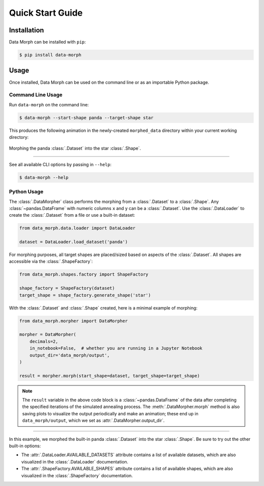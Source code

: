 Quick Start Guide
=================

.. INSTALLATION

Installation
------------
Data Morph can be installed with ``pip``:

.. code:: console

   $ pip install data-morph

..
   You can also install with ``conda`` (coming soon):

   .. code:: console

      $ conda install data-morph -c conda-forge

.. USAGE INTRO

Usage
-----

Once installed, Data Morph can be used on the command line or as an importable Python package.

.. USAGE START

Command Line Usage
~~~~~~~~~~~~~~~~~~

.. CLI USAGE START

Run ``data-morph`` on the command line:

.. code:: console

   $ data-morph --start-shape panda --target-shape star

This produces the following animation in the newly-created ``morphed_data`` directory
within your current working directory:

.. figure:: _static/panda_to_star.gif
   :alt: Morphing the panda dataset into the star shape.
   :align: center

   Morphing the panda :class:`.Dataset` into the star :class:`.Shape`.

----

See all available CLI options by passing in ``--help``:

.. code:: console

   $ data-morph --help

.. CLI USAGE END

Python Usage
~~~~~~~~~~~~

.. PYTHON USAGE START

The :class:`.DataMorpher` class performs the morphing from a :class:`.Dataset` to a :class:`.Shape`.
Any :class:`~pandas.DataFrame` with numeric columns ``x`` and ``y`` can be a :class:`.Dataset`.
Use the :class:`.DataLoader` to create the :class:`.Dataset` from a file or use a built-in dataset:

.. code:: python

   from data_morph.data.loader import DataLoader

   dataset = DataLoader.load_dataset('panda')

For morphing purposes, all target shapes are placed/sized based on aspects of the :class:`.Dataset`.
All shapes are accessible via the :class:`.ShapeFactory`:

.. code:: python

   from data_morph.shapes.factory import ShapeFactory

   shape_factory = ShapeFactory(dataset)
   target_shape = shape_factory.generate_shape('star')

With the :class:`.Dataset` and :class:`.Shape` created, here is a minimal example of morphing:

.. code:: python

   from data_morph.morpher import DataMorpher

   morpher = DataMorpher(
       decimals=2,
       in_notebook=False,  # whether you are running in a Jupyter Notebook
       output_dir='data_morph/output',
   )

   result = morpher.morph(start_shape=dataset, target_shape=target_shape)

.. note::

   The ``result`` variable in the above code block is a :class:`~pandas.DataFrame` of the data
   after completing the specified iterations of the simulated annealing process. The :meth:`.DataMorpher.morph`
   method is also saving plots to visualize the output periodically and make an animation; these end up in
   ``data_morph/output``, which we set as :attr:`.DataMorpher.output_dir`.

.. PYTHON USAGE END

----

.. VIZ LISTINGS

In this example, we morphed the built-in panda :class:`.Dataset` into the star :class:`.Shape`. Be sure to try
out the other built-in options:

* The :attr:`.DataLoader.AVAILABLE_DATASETS` attribute contains a list of available datasets, which
  are also visualized in the :class:`.DataLoader` documentation.

* The :attr:`.ShapeFactory.AVAILABLE_SHAPES` attribute contains a list of available shapes, which
  are also visualized in the :class:`.ShapeFactory` documentation.
